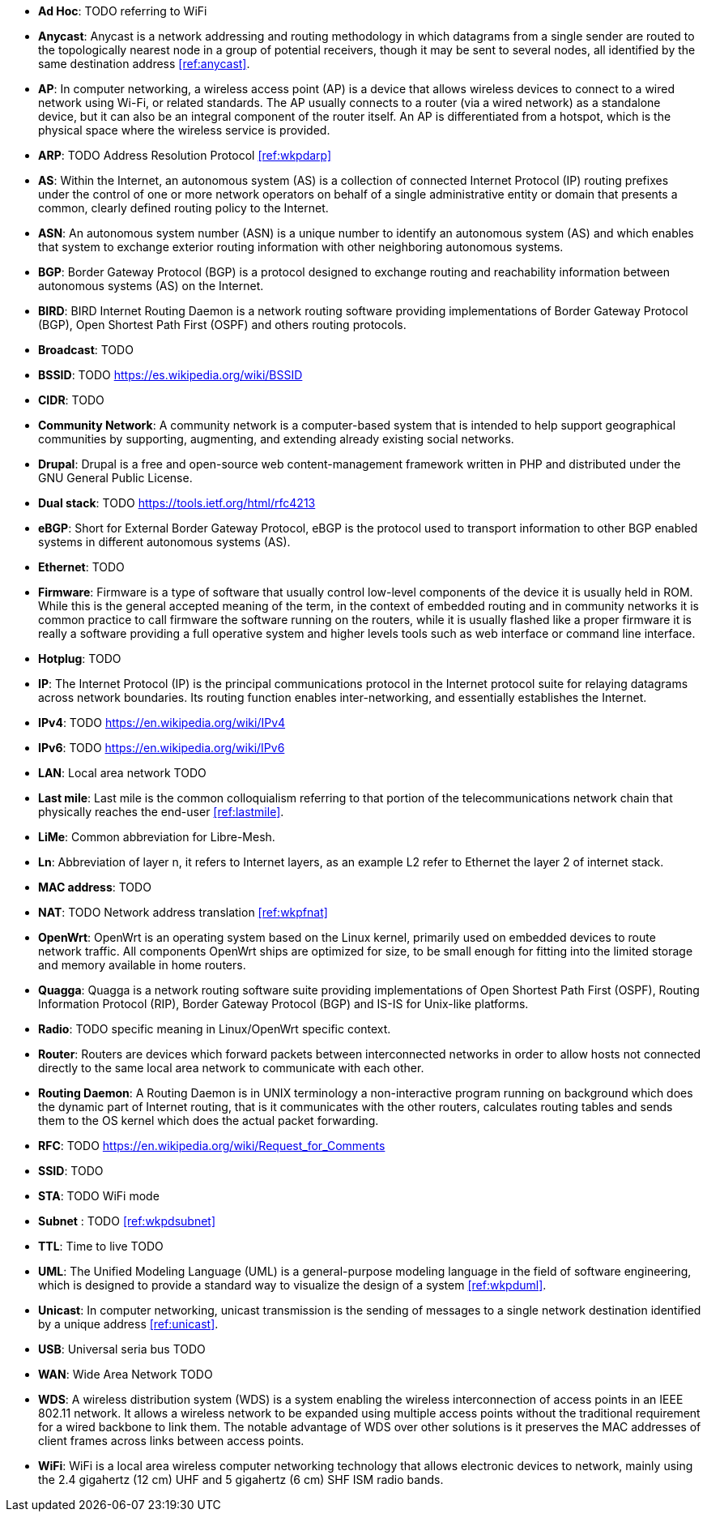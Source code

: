 - *Ad Hoc*: TODO referring to WiFi

- *Anycast*: Anycast is a network addressing and routing methodology in which datagrams from a single sender are routed to the topologically nearest node in a group of potential receivers, though it may be sent to several nodes, all identified by the same destination address <<ref:anycast>>.

- *AP*: In computer networking, a wireless access point (AP) is a device that allows wireless devices to connect to a wired network using Wi-Fi, or related standards. The AP usually connects to a router (via a wired network) as a standalone device, but it can also be an integral component of the router itself. An AP is differentiated from a hotspot, which is the physical space where the wireless service is provided.

- *ARP*: TODO Address Resolution Protocol <<ref:wkpdarp>>

- *AS*: Within the Internet, an autonomous system (AS) is a collection of connected Internet Protocol (IP) routing prefixes under the control of one or more network operators on behalf of a single administrative entity or domain that presents a common, clearly defined routing policy to the Internet.

- *ASN*: An autonomous system number (ASN) is a unique number to identify an autonomous system (AS) and which enables that system to exchange exterior routing information with other neighboring autonomous systems.

- *BGP*: Border Gateway Protocol (BGP) is a protocol designed to exchange routing and reachability information between autonomous systems (AS) on the Internet.

- *BIRD*: BIRD Internet Routing Daemon is a network routing software providing implementations of Border Gateway Protocol (BGP), Open Shortest Path First (OSPF) and others routing protocols.

- *Broadcast*: TODO

- *BSSID*: TODO https://es.wikipedia.org/wiki/BSSID

- *CIDR*: TODO

- *Community Network*: A community network is a computer-based system that is intended to help support geographical communities by supporting, augmenting, and extending already existing social networks.

- *Drupal*: Drupal is a free and open-source web content-management framework written in PHP and distributed under the GNU General Public License.

- *Dual stack*: TODO https://tools.ietf.org/html/rfc4213

- *eBGP*: Short for External Border Gateway Protocol, eBGP is the protocol used to transport information to other BGP enabled systems in different autonomous systems (AS).

- *Ethernet*: TODO

- *Firmware*: Firmware is a type of software that usually control low-level components of the device it is usually held in ROM. While this is the general accepted meaning of the term, in the context of embedded routing and in community networks it is common practice to call firmware the software running on the routers, while it is usually flashed like a proper firmware it is really a software providing a full operative system and higher levels tools such as web interface or command line interface.

- *Hotplug*: TODO

- *IP*: The Internet Protocol (IP) is the principal communications protocol in the Internet protocol suite for relaying datagrams across network boundaries. Its routing function enables inter-networking, and essentially establishes the Internet.

- *IPv4*: TODO https://en.wikipedia.org/wiki/IPv4

- *IPv6*: TODO https://en.wikipedia.org/wiki/IPv6

- *LAN*: Local area network TODO

- *Last mile*: Last mile is the common colloquialism referring to that portion of the telecommunications network chain that physically reaches the end-user <<ref:lastmile>>.

- *LiMe*: Common abbreviation for Libre-Mesh.

- *Ln*: Abbreviation of layer n, it refers to Internet layers, as an example L2 refer to Ethernet the layer 2 of internet stack.

- *MAC address*: TODO

- *NAT*: TODO Network address translation <<ref:wkpfnat>>

- *OpenWrt*: OpenWrt is an operating system based on the Linux kernel, primarily used on embedded devices to route network traffic. All components OpenWrt ships are optimized for size, to be small enough for fitting into the limited storage and memory available in home routers.

- *Quagga*: Quagga is a network routing software suite providing implementations of Open Shortest Path First (OSPF), Routing Information Protocol (RIP), Border Gateway Protocol (BGP) and IS-IS for Unix-like platforms.

- *Radio*: TODO specific meaning in Linux/OpenWrt specific context.

- *Router*: Routers are devices which forward packets between interconnected networks in order to allow hosts not connected directly to the same local area network to communicate with each other.

- *Routing Daemon*: A Routing Daemon is in UNIX terminology a non-interactive program running on background which does the dynamic part of Internet routing, that is it communicates with the other routers, calculates routing tables and sends them to the OS kernel which does the actual packet forwarding.

- *RFC*: TODO https://en.wikipedia.org/wiki/Request_for_Comments

- *SSID*: TODO

- *STA*: TODO WiFi mode

- *Subnet* : TODO <<ref:wkpdsubnet>>

- *TTL*: Time to live TODO

- *UML*: The Unified Modeling Language (UML) is a general-purpose modeling language in the field of software engineering, which is designed to provide a standard way to visualize the design of a system <<ref:wkpduml>>.

- *Unicast*: In computer networking, unicast transmission is the sending of messages to a single network destination identified by a unique address <<ref:unicast>>.

- *USB*: Universal seria bus TODO

- *WAN*: Wide Area Network TODO

- *WDS*: A wireless distribution system (WDS) is a system enabling the wireless interconnection of access points in an IEEE 802.11 network. It allows a wireless network to be expanded using multiple access points without the traditional requirement for a wired backbone to link them. The notable advantage of WDS over other solutions is it preserves the MAC addresses of client frames across links between access points.

- *WiFi*: WiFi is a local area wireless computer networking technology that allows electronic devices to network, mainly using the 2.4 gigahertz (12 cm) UHF and 5 gigahertz (6 cm) SHF ISM radio bands.

